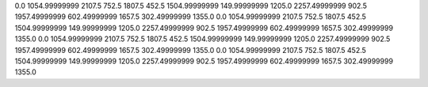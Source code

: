 0.0
1054.99999999
2107.5
752.5
1807.5
452.5
1504.99999999
149.99999999
1205.0
2257.49999999
902.5
1957.49999999
602.49999999
1657.5
302.49999999
1355.0
0.0
1054.99999999
2107.5
752.5
1807.5
452.5
1504.99999999
149.99999999
1205.0
2257.49999999
902.5
1957.49999999
602.49999999
1657.5
302.49999999
1355.0
0.0
1054.99999999
2107.5
752.5
1807.5
452.5
1504.99999999
149.99999999
1205.0
2257.49999999
902.5
1957.49999999
602.49999999
1657.5
302.49999999
1355.0
0.0
1054.99999999
2107.5
752.5
1807.5
452.5
1504.99999999
149.99999999
1205.0
2257.49999999
902.5
1957.49999999
602.49999999
1657.5
302.49999999
1355.0
